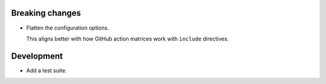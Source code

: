 Breaking changes
----------------

-   Flatten the configuration options.

    This aligns better with how GitHub action matrices work with ``include`` directives.

Development
-----------

-   Add a test suite.
